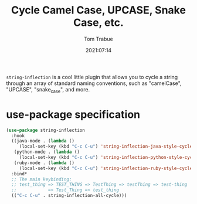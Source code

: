#+title:    Cycle Camel Case, UPCASE, Snake Case, etc.
#+author:   Tom Trabue
#+email:    tom.trabue@gmail.com
#+date:     2021:07:14
#+property: header-args:emacs-lisp :lexical t
#+tags:
#+STARTUP: fold

=string-inflection= is a cool little plugin that allows you to cycle a string
through an array of standard naming conventions, such as "camelCase", "UPCASE",
"snake_case", and more.

* use-package specification
#+begin_src emacs-lisp :tangle yes
  (use-package string-inflection
    :hook
    ((java-mode . (lambda ()
       (local-set-key (kbd "C-c C-u") 'string-inflection-java-style-cycle)))
     (python-mode . (lambda ()
       (local-set-key (kbd "C-c C-u") 'string-inflection-python-style-cycle)))
     (ruby-mode . (lambda ()
       (local-set-key (kbd "C-c C-u") 'string-inflection-ruby-style-cycle))))
    :bind*
    ;; The main keybinding:
    ;; test_thing => TEST_THING => TestThing => testThing => test-thing
    ;;            => Test_Thing => test_thing
    (("C-c C-u" . string-inflection-all-cycle)))
#+end_src
